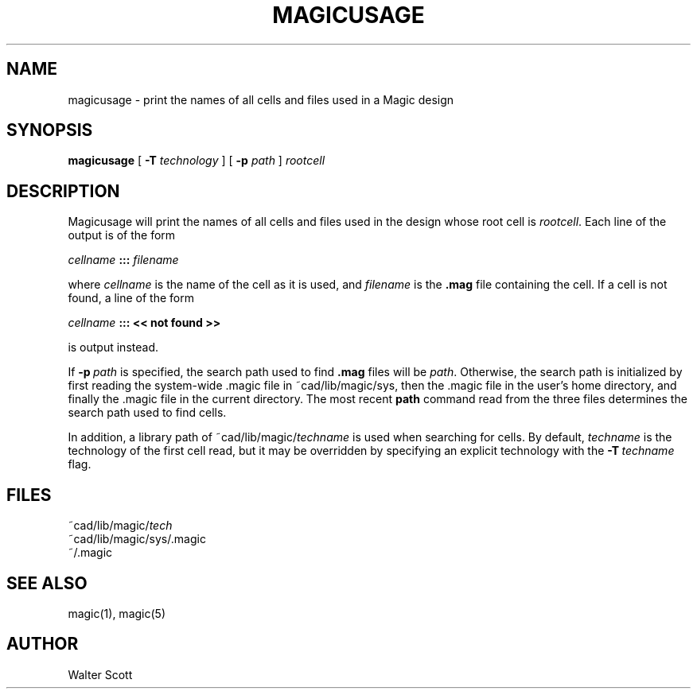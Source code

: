 .\" CONVENTIONS:  
.\"	italics:  things that are substituted for
.\"	boldface: characters that are typed as-is
.\"
.\"	EXAMPLE:  \fIfilename\fB.mag\fR
.\"	     or:  \fBcif \fR[\fIfile\fR]
.\"
.TH MAGICUSAGE 1 
.UC 4
.SH NAME
magicusage \- print the names of all cells and files used in a Magic design
.SH SYNOPSIS
.B magicusage
[
.B \-T
.I technology
] [
.B \-p
.I path
]
.I rootcell
.SH DESCRIPTION
Magicusage will print the names of all cells and files used in the
design whose root cell is
.IR rootcell .
Each line of the output is of the form
.sp
.ti +8
\fIcellname\fR \fB:::\fR \fIfilename\fR
.sp
where
.I cellname
is the name of the cell as it is used, and
.I filename
is the \fB.mag\fP file containing the cell.
If a cell is not found, a line of the form
.sp
.ti +8
\fIcellname\fR \fB:::\fR \fB<< not found >>\fR
.sp
is output instead.
.PP
If \fB\-p\fI\ path\fR is specified, the search path used to find \fB.mag\fR
files will be \fIpath\fR.  Otherwise, the
search path is initialized by first reading
the system-wide .magic file in ~cad/lib/magic/sys,
then the .magic file in the user's home directory,
and finally the .magic file in the current directory.
The most recent
.B path
command read from the three files determines the search path used to find cells.
.PP
In addition, a library path of ~cad/lib/magic/\fItechname\fP is used
when searching for cells.  By default, \fItechname\fP is the technology
of the first cell read, but it may be overridden by specifying an explicit
technology with the \fB\-T\fI\ techname\fR flag.

.SH "FILES"
.PP
.ta 5c
~cad/lib/magic/\fItech\fR
.br
~cad/lib/magic/sys/.magic
.br
~/.magic
.br
\.magic

.SH "SEE ALSO"
magic\|(1), magic\|(5)

.SH AUTHOR
Walter Scott
